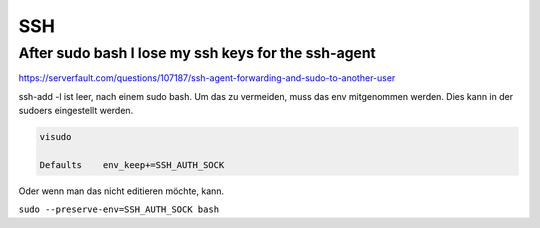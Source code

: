 .. _ssh_allg:

################
SSH
################

After sudo bash I lose my ssh keys for the ssh-agent
-------------------------------------------------------

https://serverfault.com/questions/107187/ssh-agent-forwarding-and-sudo-to-another-user

ssh-add -l ist leer, nach einem sudo bash. Um das zu vermeiden, muss das env mitgenommen werden. Dies kann in der sudoers eingestellt werden. 

.. code-block:: 
    
    visudo

    Defaults    env_keep+=SSH_AUTH_SOCK

Oder wenn man das nicht editieren möchte, kann. 

``sudo --preserve-env=SSH_AUTH_SOCK bash``